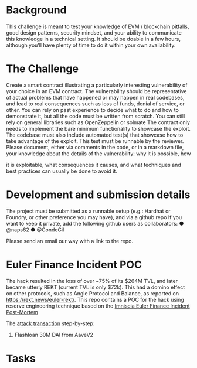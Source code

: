 * Background

This challenge is meant to test your knowledge of EVM / blockchain pitfalls,
good design patterns, security mindset, and your ability to communicate this
knowledge in a technical setting.
It should be doable in a few hours, although you’ll have plenty of time to do
it within your own availability.

* The Challenge
Create a smart contract illustrating a particularly interesting vulnerability of
your choice in an EVM contract. The vulnerability should be representative
of actual problems that have happened or may happen in real codebases,
and lead to real consequences such as loss of funds, denial of service, or
other.
You can rely on past experience to decide what to do and how to
demonstrate it, but all the code must be written from scratch. You can still
rely on general libraries such as OpenZeppelin or solmate
The contract only needs to implement the bare minimum functionality to
showcase the exploit.
The codebase must also include automated test(s) that showcase how to
take advantage of the exploit. This test must be runnable by the reviewer.
Please document, either via comments in the code, or in a markdown file,
your knowledge about the details of the vulnerability: why it is possible, how

it is exploitable, what consequences it causes, and what techniques and
best practices can usually be done to avoid it.

* Development and submission details
The project must be submitted as a runnable setup (e.g.: Hardhat or
Foundry, or other preference you may have), and via a github repo
If you want to keep it private, add the following github users as
collaborators:
● @naps62
● @CondeGil

Please send an email our way with a link to the repo.

* Euler Finance Incident POC
The hack resulted in the loss of over ~75% of its $264M TVL, and later became utterly REKT (current TVL is only $72k).
This had a domino effect on other protocols, such as Angle Protocol and Balance, as reported on https://rekt.news/euler-rekt/.
This repo contains a POC for the hack using reserve engineering technique based on the [[https://medium.com/@omniscia.io/euler-finance-incident-post-mortem-1ce077c28454][Imniscia Euler Finance Incident Post-Mortem]]

The [[https://etherscan.io/tx/0xc310a0affe2169d1f6feec1c63dbc7f7c62a887fa48795d327d4d2da2d6b111d][attack transaction]] step-by-step:
1. Flashloan 30M DAI from AaveV2


* Tasks
